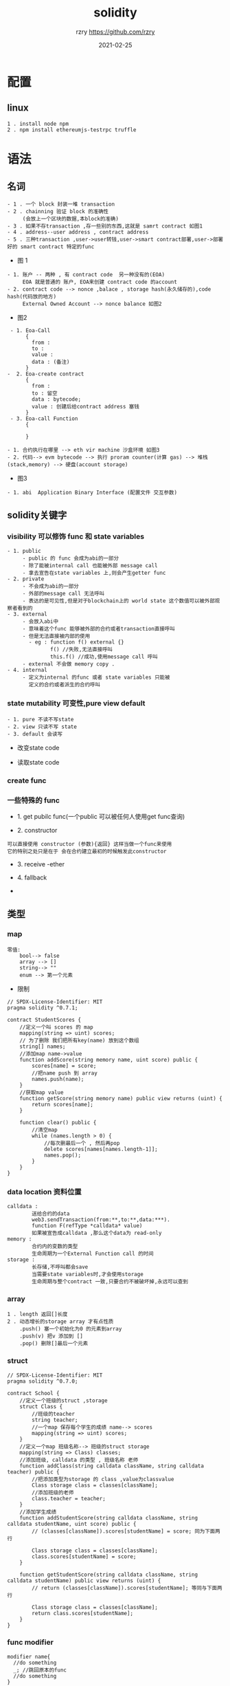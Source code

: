 #+TITLE:     solidity
#+AUTHOR:    rzry https://github.com/rzry
#+EMAIL:     rzry36008@ccie.lol
#+DATE:      2021-02-25
#+LANGUAGE:  en
* 配置
** linux
   #+begin_src
   1 . install node npm
   2 . npm install ethereumjs-testrpc truffle
   #+end_src

* 语法
** 名词
  #+begin_src
    - 1 . 一个 block 封装一堆 transaction
    - 2 . chainning 验证 block 的准确性
         (会放上一个区块的数据,本block的准确)
    - 3 . 如果不存transaction ,存一些别的东西,这就是 samrt contract 如图1
    - 4 . address--user address , contract address
    - 5 . 三种transaction ,user->user转钱,user->smart contract部署,user->部署好的 smart contract 特定的func
  #+end_src
  - 图 1
  [[./pic/block-smart-contract.png]]

  #+begin_src
    - 1. 账户 -- 两种 , 有 contract code  另一种没有的(EOA)
         EOA 就是普通的 账户, EOA来创建 contract code 的account
    - 2. contract code --> nonce ,balace , storage hash(永久储存的),code hash(代码放的地方)
         External Owned Account --> nonce balance 如图2
  #+end_src
  - 图2
  [[./pic/eoa-contract-address.png]]

  #+begin_src
    - 1. Eoa-Call
         {
           from :
           to :
           value :
           data : (备注)
         }
   -  2. Eoa-create contract
         {
           from :
           to : 留空
           data : bytecode;
           value : 创建后给contract address 塞钱
         }
    - 3. Eoa-call Function
         {

         }
  #+end_src

  #+begin_src
    - 1. 合约执行在哪里 --> eth vir machine 沙盒环境 如图3
    - 2. 代码--> evm bytecode --> 执行 proram counter(计算 gas) --> 堆栈(stack,memory) --> 硬盘(account storage)
  #+end_src
  - 图3
  [[./pic/evm-detail.png]]

  #+begin_src
    - 1. abi  Application Binary Interface (配置文件 交互参数)
  #+end_src
** solidity关键字
*** visibility 可以修饰 func 和 state variables
   #+begin_src
     - 1. public
          - public 的 func 会成为abi的一部分
          - 除了能被internal call 也能被外部 message call
          - 拿去宣告在state variables 上,则会产生getter func
     - 2. private
          - 不会成为abi的一部分
          - 外部的message call 无法呼叫
          - 表达的是可见性,但是对于blockchain上的 world state 这个数值可以被外部观察者看到的
     - 3. external
          - 会放入abi中
          - 意味着这个func 能够被外部的合约或者transaction直接呼叫
          - 但是无法直接被内部的使用
            - eg : function f() external {}
                   f() //失败,无法直接呼叫
                   this.f() //成功,使用message call 呼叫
          - external 不会做 memory copy .
     - 4. internal
          - 定义为internal 的func 或者 state variables 只能被
            定义的合约或者派生的合约呼叫
   #+end_src
*** state mutability 可变性,pure view default
   #+begin_src
     - 1. pure 不读不写state
     - 2. view 只读不写 state
     - 3. default 会读写
   #+end_src
   - 改变state code
   [[./pic/change-state.png]]
   - 读取state code
   [[./pic/read-state.png]]
*** create func
   [[./pic/create-func.png]]
*** 一些特殊的 func
     - 1. get pubilc func(一个public 可以被任何人使用get func查询)
   [[./pic/get-public-func.png]]
     - 2. constructor
   [[./pic/constructor.png]]
     #+begin_src
     可以直接使用 constructor (参数){返回} 这样当做一个func来使用
     它的特别之处只是在于 会在合约建立最初的时候触发此constructor
     #+end_src
     - 3. receive -ether
   [[./pic/receive-ether.png]]
     - 4. fallback
   [[./pic/fallback.png]]
   -
** 类型
*** map
   [[./pic/map.png]]
   #+begin_src
   零值:
       bool--> false
       array --> []
       string--> ""
       enum --> 第一个元素
   #+end_src
   - 限制
   [[./pic/map-limit.png]]
   #+begin_src solidity
// SPDX-License-Identifier: MIT
pragma solidity ^0.7.1;

contract StudentScores {
    //定义一个叫 scores 的 map
    mapping(string => uint) scores;
    // 为了删除 我们把所有key(name) 放到这个数组
    string[] names;
    //添加map name->value
    function addScore(string memory name, uint score) public {
        scores[name] = score;
        //把name push 到 array
        names.push(name);
    }
    //获取map value
    function getScore(string memory name) public view returns (uint) {
        return scores[name];
    }

    function clear() public {
        //清空map
        while (names.length > 0) {
            //每次删最后一个 , 然后再pop
            delete scores[names[names.length-1]];
            names.pop();
        }
    }
}
   #+end_src

*** data location 资料位置
    [[./pic/data-location.png]]
    #+begin_src
    calldata :
            送给合约的data
            web3.sendTransaction(from:**,to:**,data:***).
            function F(refType *calldata* value)
            如果被宣告成calldata ,那么这个data为 read-only
    memory :
            合约内的变数的类型
            生命周期为一个External Function call 的时间
    storage :
            长存储,不呼叫都会save
            当需要state variables时,才会使用storage
            生命周期与整个contract 一致,只要合约不被破坏掉,永远可以查到
    #+end_src
    [[./pic/assignment-behavior.png]]
*** array
    [[./pic/array.png]]
    #+begin_src
    1 . length 返回[]长度
    2 . 动态增长的storage array 才有点性质
        .push() 塞一个初始化为0 的元素到array
        .push(v) 把v 添加到 []
        .pop() 删除[]最后一个元素
    #+end_src
*** struct
    [[./pic/struct.png]]
    #+begin_src solidity
// SPDX-License-Identifier: MIT
pragma solidity ^0.7.0;

contract School {
    //定义一个班级的struct ,storage
    struct Class {
        //班级的teacher
        string teacher;
        //一个map 保存每个学生的成绩 name--> scores
        mapping(string => uint) scores;
    }
    //定义一个map 班级名称--> 班级的struct storage
    mapping(string => Class) classes;
    //添加班级, calldata 的类型 , 班级名称 老师
    function addClass(string calldata className, string calldata teacher) public {
        //把添加类型为storage 的 class ,value为classvalue
        Class storage class = classes[className];
        //添加班级的老师
        class.teacher = teacher;
    }
    //添加学生成绩
    function addStudentScore(string calldata className, string calldata studentName, uint score) public {
        // (classes[className]).scores[studentName] = score; 同为下面两行

        Class storage class = classes[className];
        class.scores[studentName] = score;
    }

    function getStudentScore(string calldata className, string calldata studentName) public view returns (uint) {
        // return (classes[className]).scores[studentName]; 等同与下面两行

        Class storage class = classes[className];
        return class.scores[studentName];
    }
}
    #+end_src

*** func modifier
   [[./pic/func-modifer.png]]
   #+begin_src solidity
   modifier name{
     //do something
     _; //跳回原本的func
     //do something
   }
   #+end_src
   [[./pic/checkA.png]]
   - 权限限定(限定owner)
     #+begin_src solidity
     modifier onlyOwner{
         require(
           msg.sender == owner,
           //只有这个owner 可以使用这个func
         );
         _;
     }
     #+end_src
   - withdraw 加 mutex
   [[./pic/do-mutex.png]]
   - modifier 继承和可被改写
   #+begin_src
   virtual 被继承后可修改
   override 修改继承的函数
   #+end_src
   [[./pic/modifier.png]]
*** library
    [[./pic/library.png]]
    #+begin_src
    1. 工具 不需要状态 不需要 code variables
    #+end_src
*** event emit log
    #+begin_src
    1. 在Truffle 项目中使用 console.log
       npm install --save-dev @nomiclabs/buidler// 或 yarn add @nomiclabs/buidler
       然后在合约文件中引入 import "@nomiclabs/buidler/console.sol";
       然后在需要的地方加入 console.log() 打印即可
    #+end_src
** 单位
*** ether units
   #+begin_src
   1. wei 最小单位 i进制是 1e9
   2. gwei
   3. ether

   4. finney
   5. szabo 4,5 被删除了 在 0.7.0
   #+end_src
*** time units
   #+begin_src
   1. 除了年以外,没别的差别.
   2. 在0.5.0以后,years 被移除了
   //如果使用**天 . x*1 days
   #+end_src
*** block properties
  [[./pic/block-func.png]]
*** transaction properties
  [[./pic/transaction-properties.png]]
  - 留意问题
  #+begin_src
  1. 不要使用block.timestamp() 或者block.hash当做rand number
  2. 使用blockhash(x)获取block hash 的时候, 如果 x<256 的话 会返回0
  3. msg.gas()在0.5.0已经被移除了,如果查看当前 contract 的gas 使用gasleft()
  4. tx.gasprice 获取这个transaction的gas price
  5. 获取当前时间  now 在0.7.0版本已经被移除,使用 block.timestamp()来获取时间
  #+end_src
*** 计算, addmod mulmod keccheck256
  [[./pic/caclue-func.png]]
* solidity
** 部署
   - hello world
     #+begin_src
     1 . 启动 testrpc
     2 . truffle init 初始化项目
     3 . contracts 下编写 sol
     4 . truffle compile
     5 . 编译结束 build/contracts 下有HelloWorld.json
     6 . 修改
     var HelloWorld = artifacts.require("HelloWorld");
     module.exports = function(deployer) {
     deployer.deploy(HelloWorld);
     };
     7 . 修改truffle.config module.exports , networks
     8 . truffle migrate
     9 . 部署完成
     10 . truffle console .与合约互动
     11 . truffle-contract函数库 --> HelloWorld.deployed().then(instance => contract = instance)
     12 . contract.getHello()
     #+end_src
     #+begin_src solidity
     // SPDX-License-Identifier: MIT
     pragma solidity >=0.4.22 <0.9.0;
     contract HelloWorld {
         string hello = "Hello World";
         function  getHello()  public view returns(string  memory){
            return hello;
         }
     }
     #+end_src
** 根据例子学习
   - 1 . test
     #+begin_src solidity
// SPDX-License-Identifier: GPL-3.0
// 1. license 可以设定 UNLICENSED

pragma solidity >=0.7.0 <0.8.0;
// 2. 设定和编译器开发相关的 大于0.7.0 小于 0.8.0
/**
 * @title Storage
 * @dev Store & retrieve value in a variable
 */
// 3. smart comtract 叫做 storage
contract Storage {

    uint256 number;

    /**
     * @dev Store value in variable
     * @param num value to store
     */
    function store(uint256 num) public {
        number = num;
    }

    /**
     * @dev Return value
     * @return value of 'number'
     */
    function retrieve() public view returns (uint256){
        return number;
    }
}
     #+end_src
